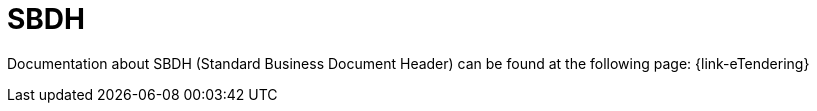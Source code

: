 
= SBDH

Documentation about SBDH  (Standard Business Document Header) can be found at the following page: {link-eTendering}
